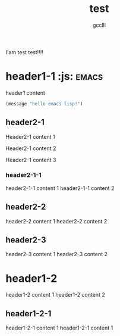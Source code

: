 #+title: test
#+author: gcclll
#+email: gccll.love@gmail.com


I'am test test!!!!

* header1-1         :js: :emacs: 
header1 content

#+begin_src emacs-lisp :tangle yes
(message "hello emacs lisp!")
#+end_src

** header2-1

Header2-1 content 1

#+test: header2 attribute

Header2-1 content 2

Header2-1 content 3

*** header2-1-1

header2-1-1 content 1
header2-1-1 content 2
** header2-2

header2-2 content 1
header2-2 content 2
** header2-3

header2-3 content 1
header2-3 content 2

* header1-2

header1-2 content 1
header1-2 content 2

** header1-2-1

header1-2-1 content 1
header1-2-1 content 1
